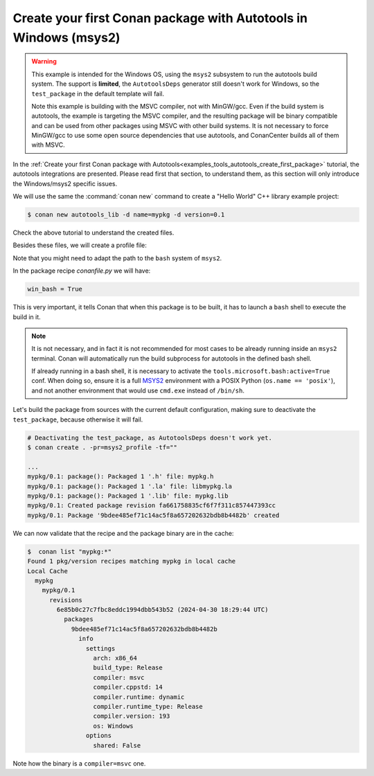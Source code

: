 .. _examples_tools_autotools_create_first_package_windows:

Create your first Conan package with Autotools in Windows (msys2)
=================================================================

.. warning::

  This example is intended for the Windows OS, using the ``msys2`` subsystem to run the autotools build system.
  The support is **limited**, the ``AutotoolsDeps`` generator still doesn't work for Windows, so the ``test_package``
  in the default template will fail.

  Note this example is building with the MSVC compiler, not with MinGW/gcc. Even if the build system is autotools,
  the example is targeting the MSVC compiler, and the resulting package will be binary compatible and can be used
  from other packages using MSVC with other build systems. It is not necessary to force MinGW/gcc to use some
  open source dependencies that use autotools, and ConanCenter builds all of them with MSVC.


In the :ref:`Create your first Conan package with Autotools<examples_tools_autotools_create_first_package>`
tutorial, the autotools integrations are presented. Please read first that section, to understand them, as this
section will only introduce the Windows/msys2 specific issues.

We will use the same the :command:`conan new` command to create a "Hello World" C++ library example project:

.. code-block:: bash

    $ conan new autotools_lib -d name=mypkg -d version=0.1

Check the above tutorial to understand the created files.

Besides these files, we will create a profile file:

.. code-block:: ini
    :caption: msys2_profile

    include(default)

    [conf]
    tools.microsoft.bash:subsystem=msys2
    tools.microsoft.bash:path=C:\ws\msys64\usr\bin\bash
    # since Conan 2.9, this "cl" compiler definition is not necessary
    # by default for the 'compiler=msvc'
    # tools.build:compiler_executables={"c": "cl", "cpp": "cl"}


Note that you might need to adapt the path to the ``bash`` system of ``msys2``.

In the package recipe *conanfile.py* we will have:

.. code-block:: python

    win_bash = True

This is very important, it tells Conan that when this package is to be built, it has to launch a ``bash`` shell to 
execute the build in it.

.. note::

  It is not necessary, and in fact it is not recommended for most cases to be already running inside an ``msys2``
  terminal. Conan will automatically run the build subprocess for autotools in the defined bash shell.
  
  If already running in a bash shell, it is necessary to activate the
  ``tools.microsoft.bash:active=True`` conf. When doing so, ensure it is a full
  `MSYS2 <https://www.msys2.org/>`_ environment with a POSIX Python (``os.name == 'posix'``),
  and not another environment that would use ``cmd.exe`` instead of ``/bin/sh``.


Let's build the package from sources with the current default configuration, making sure to deactivate the ``test_package``,
because otherwise it will fail.

.. code-block:: bash

    # Deactivating the test_package, as AutotoolsDeps doesn't work yet.
    $ conan create . -pr=msys2_profile -tf=""

    ...
    mypkg/0.1: package(): Packaged 1 '.h' file: mypkg.h
    mypkg/0.1: package(): Packaged 1 '.la' file: libmypkg.la
    mypkg/0.1: package(): Packaged 1 '.lib' file: mypkg.lib
    mypkg/0.1: Created package revision fa661758835cf6f7f311c857447393cc
    mypkg/0.1: Package '9bdee485ef71c14ac5f8a657202632bdb8b4482b' created

We can now validate that the recipe and the package binary are in the cache:


.. code-block:: bash

    $  conan list "mypkg:*"
    Found 1 pkg/version recipes matching mypkg in local cache
    Local Cache
      mypkg
        mypkg/0.1
          revisions
            6e85b0c27c7fbc8eddc1994dbb543b52 (2024-04-30 18:29:44 UTC)
              packages
                9bdee485ef71c14ac5f8a657202632bdb8b4482b
                  info
                    settings
                      arch: x86_64
                      build_type: Release
                      compiler: msvc
                      compiler.cppstd: 14
                      compiler.runtime: dynamic
                      compiler.runtime_type: Release
                      compiler.version: 193
                      os: Windows
                    options
                      shared: False


Note how the binary is a ``compiler=msvc`` one.

.. seealso::

    - :ref:`GNU built-in integrations reference<conan_tools_gnu>`.
